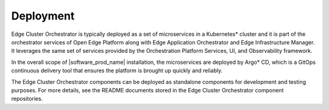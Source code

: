 Deployment
==========

Edge Cluster Orchestrator is typically deployed as a set of microservices in a Kubernetes\*
cluster and it is part of the orchestrator services of Open Edge Platform along with Edge
Application Orchestrator and Edge Infrastructure Manager. It leverages the same set of
services provided by the Orchestration Platform Services, UI, and Observability framework.

In the overall scope of |software_prod_name| installation, the microservices are deployed
by Argo\*  CD, which is a GitOps continuous delivery tool that ensures the platform is brought
up quickly and reliably.

The Edge Cluster Orchestrator components can be deployed as standalone components for
development and testing purposes. For more details, see the README documents stored in the
Edge Cluster Orchestrator component repositories.
